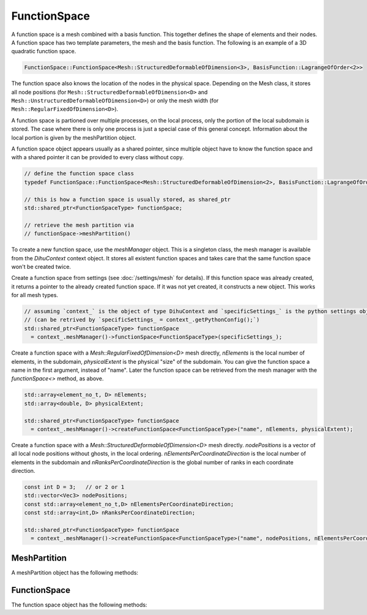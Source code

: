 FunctionSpace
=============

A function space is a mesh combined with a basis function. This together defines the shape of elements and their nodes. A function space has two template parameters, the mesh and the basis function. 
The following is an example of a 3D quadratic function space.

.. code-block:: c++
  
  FunctionSpace::FunctionSpace<Mesh::StructuredDeformableOfDimension<3>, BasisFunction::LagrangeOfOrder<2>>

The function space also knows the location of the nodes in the physical space. Depending on the Mesh class, it stores all node positions (for ``Mesh::StructuredDeformableOfDimension<D>`` and ``Mesh::UnstructuredDeformableOfDimension<D>``) or only the mesh width (for ``Mesh::RegularFixedOfDimension<D>``).

A function space is partioned over multiple processes, on the local process, only the portion of the local subdomain is stored. The case where there is only one process is just a special case of this general concept. Information about the local portion is given by the meshPartition object.

A function space object appears usually as a shared pointer, since multiple object have to know the function space and with a shared pointer it can be provided to every class without copy.

.. code-block:: c++
  
  // define the function space class
  typedef FunctionSpace::FunctionSpace<Mesh::StructuredDeformableOfDimension<2>, BasisFunction::LagrangeOfOrder<1>> FunctionSpaceType;  // this is an example
  
  // this is how a function space is usually stored, as shared_ptr
  std::shared_ptr<FunctionSpaceType> functionSpace;
  
  // retrieve the mesh partition via
  // functionSpace->meshPartition()

To create a new function space, use the `meshManager` object. This is a singleton class, the mesh manager is available from the `DihuContext` context object. It stores all existent function spaces and takes care that the same function space won't be created twice.

Create a function space from settings (see :doc:`/settings/mesh` for details). If this function space was already created, it returns a pointer to the already created function space. If it was not yet created, it constructs a new object.
This works for all mesh types.

.. code-block:: c++

  // assuming `context_` is the object of type DihuContext and `specificSettings_` is the python settings object of type `PythonConfig`
  // (can be retrived by `specificSettings_ = context_.getPythonConfig();`)
  std::shared_ptr<FunctionSpaceType> functionSpace 
    = context_.meshManager()->functionSpace<FunctionSpaceType>(specificSettings_);
  
Create a function space with a `Mesh::RegularFixedOfDimension<D>` mesh directly, `nElements` is the local number of elements, in the subdomain,
`physicalExtent` is the physical "size" of the subdomain. You can give the function space a name in the first argument, instead of "name". Later the function space can be retrieved from the mesh manager with the `functionSpace<>` method, as above.

.. code-block:: c++

  std::array<element_no_t, D> nElements;
  std::array<double, D> physicalExtent;
  
  std::shared_ptr<FunctionSpaceType> functionSpace 
    = context_.meshManager()->createFunctionSpace<FunctionSpaceType>("name", nElements, physicalExtent);

Create a function space with a `Mesh::StructuredDeformableOfDimension<D>` mesh directly. `nodePositions` is a vector of all local node positions without ghosts, in the local ordering. `nElementsPerCoordinateDirection` is the local number of elements in the subdomain and `nRanksPerCoordinateDirection` is the global number of ranks in each coordinate direction.

.. code-block:: c++

  const int D = 3;   // or 2 or 1
  std::vector<Vec3> nodePositions;
  const std::array<element_no_t,D> nElementsPerCoordinateDirection;
  const std::array<int,D> nRanksPerCoordinateDirection;

  std::shared_ptr<FunctionSpaceType> functionSpace 
    = context_.meshManager()->createFunctionSpace<FunctionSpaceType>("name", nodePositions, nElementsPerCoordinateDirection, nRanksPerCoordinateDirection);
                         

MeshPartition
-------------

A meshPartition object has the following methods:

.. cpp:function:: int nRanks(int coordinateDirection) const
  
  Number of ranks in a coordinate direction.
  
  :param int coordinateDirection: 
  
.. cpp:function:: element_no_t nElementsLocal() const
  
  Number of elements in the current partition.
  
  
.. cpp:function:: global_no_t nElementsGlobal() const
  
  Number of elements in total.
  
  
.. cpp:function:: dof_no_t nDofsLocalWithGhosts() const
  
  Number of dofs in the local partition.
  
  
.. cpp:function:: dof_no_t nDofsLocalWithoutGhosts() const
  
  Number of dofs in the local partition, without ghosts.
  
  
.. cpp:function:: global_no_t nDofsGlobal() const
  
  Number of dofs in total.
  
  
.. cpp:function:: node_no_t nNodesLocalWithGhosts() const
  
  Number of nodes in the local partition.
  
  
.. cpp:function:: node_no_t nNodesLocalWithoutGhosts() const
  
  Number of nodes in the local partition.
  
  
.. cpp:function:: node_no_t nNodesLocalWithGhosts(int coordinateDirection, int partitionIndex = -1) const
  
  Number of nodes in the local partition specified by partitionIndex or the current partition if partitionIndex == -1.
  
  :param int coordinateDirection: 
  :param int partitionIndex = -1: 
  
.. cpp:function:: node_no_t nNodesLocalWithoutGhosts(int coordinateDirection, int partitionIndex = -1) const
  
  Number of nodes in the partition specified by partitionIndex or the current partition if partitionIndex == -1.
  
  :param int coordinateDirection: 
  :param int partitionIndex = -1: 
  
.. cpp:function:: element_no_t nElementsLocal(int coordinateDirection) const
  
  Number of elments in the local partition.
  
  :param int coordinateDirection: 
  
.. cpp:function:: element_no_t nElementsGlobal(int coordinateDirection) const
  
  Number of elments in total.
  
  :param int coordinateDirection: 
  
.. cpp:function:: int beginElementGlobal(int coordinateDirection) const
  
  Global no of first local element.
  
  :param int coordinateDirection: 
  
.. cpp:function:: global_no_t nNodesGlobal() const
  
  Number of nodes in total.
  
  
.. cpp:function:: global_no_t beginNodeGlobalNatural(int coordinateDirection, int partitionIndex = -1) const
  
  Global no of first local node in the partition specified by partitionIndex or the current partition if partitionIndex == -1.
  
  :param int coordinateDirection: 
  :param int partitionIndex = -1: 
  
.. cpp:function:: global_no_t nNodesGlobal(int coordinateDirection) const
  
  Number of nodes in total.
  
  :param int coordinateDirection: 
  
.. cpp:function:: bool hasFullNumberOfNodes(int coordinateDirection, int partitionIndex = -1) const
  
  Get if there are nodes on both borders in the given coordinate direction this is the case if the partition touches the right/top/back border Consider the partition specified by partitionIndex or the current partition if partitionIndex == -1.
  
  :param int coordinateDirection: 
  :param int partitionIndex = -1: 
  
.. cpp:function:: const std::vector<element_no_t> &localSizesOnRanks(int coordinateDirection) const
  
  Get a vector with the local sizes on every rank.
  
  :param int coordinateDirection: 
  
.. cpp:function:: ISLocalToGlobalMapping localToGlobalMappingDofs()
  
  Get the local to global mapping for the current partition, for the dof numbering.
  
  
.. cpp:function:: global_no_t getElementNoGlobalNatural(element_no_t elementNoLocal) const
  
  Get the global natural element no for a local element no.
  
  :param element_no_t elementNoLocal: 
  
.. cpp:function:: global_no_t getNodeNoGlobalNatural(std::array<global_no_t,MeshType::dim()> coordinatesGlobal) const
  
  Get the global natural node no for the global coordinates of this node, this can be combined with getCoordinatesGlobal.
  
  :param std\:\:array<global_no_t,MeshType\:\:dim()>: 
  
.. cpp:function:: global_no_t getNodeNoGlobalPetsc(node_no_t nodeNoLocal) const
  
  Get the node no in global petsc ordering from a local node no.
  
  :param node_no_t nodeNoLocal: 
  
.. cpp:function:: void getDofNoGlobalPetsc(const std::vector<dof_no_t> &dofNosLocal, std::vector<PetscInt> &dofNosGlobalPetsc) const
  
  Transfer the local nos in global dof nos, using the PETSc localToGlobal mapping for the dofs.
  
  :param const std\:\:vector<dof_no_t> &dofNosLocal: 
  :param std\:\:vector<PetscInt> &dofNosGlobalPetsc: 
  
.. cpp:function:: global_no_t getDofNoGlobalPetsc(dof_no_t dofNoLocal) const
  
  Get the global petsc dof no for the local no, using the PETSc localToGlobal mapping for the dofs.
  
  :param dof_no_t dofNoLocal: 
  
.. cpp:function:: std::array<global_no_t,MeshType::dim()> getCoordinatesGlobal(node_no_t nodeNoLocal) const
  
  Get the global node coordinates (x,y,z) of the node given by its local node no. This also works for ghost nodes.
  
  
.. cpp:function:: std::array<int,MeshType::dim()> getCoordinatesLocal(node_no_t nodeNoLocal) const
  
  Get the local coordinates for a local node no, also for ghost nodes. With this method and functionSpace->getNodeNo(coordinatesLocal) it is possible to implement a global-to-local mapping.
  
  
.. cpp:function:: std::array<int,MeshType::dim()> getCoordinatesLocal(std::array<global_no_t,MeshType::dim()> coordinatesGlobal, bool &isOnLocalDomain) const
  
  From global natural coordinates compute the local coordinates, set isOnLocalDomain to true if the node with global coordinates is in the local domain.
  
  :param )> getCoordinatesLocal(std\:\:array<global_no_t: 
  :param MeshType\:\:dim()> coordinatesGlobal: 
  :param bool &isOnLocalDomain: 
  
.. cpp:function:: std::array<int,MeshType::dim()> getElementCoordinatesLocal(element_no_t elementNoLocal) const
  
  Get the local coordinates for a local element no.
  
  
.. cpp:function:: element_no_t getElementNoLocal(std::array<int,MeshType::dim()> elementCoordinates) const
  
  Get the local element no. from coordinates.
  
  :param std\:\:array<int,MeshType\:\:dim()>: 
  
.. cpp:function:: node_no_t getNodeNoLocal(global_no_t nodeNoGlobalPetsc) const
  
  Get the local node no for a global petsc node no, does not work for ghost nodes.
  
  :param global_no_t nodeNoGlobalPetsc: 
  
.. cpp:function:: dof_no_t getDofNoLocal(global_no_t dofNoGlobalPetsc) const
  
  Get the local dof no for a global petsc dof no, does not work for ghost nodes.
  
  :param global_no_t dofNoGlobalPetsc: 
  
.. cpp:function:: template <typename T>void extractLocalNodesWithoutGhosts(std::vector<T> &vector, int nComponents=1) const
  
  From a vector of values of global/natural node numbers remove all that are non-local, nComponents consecutive values for each dof are assumed.
  
  :param std\:\:vector<T> &vector: 
  :param int nComponents=1: 
  
.. cpp:function:: template <typename T>void extractLocalDofsWithoutGhosts(std::vector<T> &values) const
  
  From a vector of values of global/natural dofs remove all that are non-local.
  
  :param std\:\:vector<T> &values: 
  
.. cpp:function:: void extractLocalDofsWithoutGhosts(std::vector<double> &values) const
  
  From a vector of values of global/natural dofs remove all that are non-local.
  
  :param std\:\:vector<double> &values: 
  
.. cpp:function:: int convertRankNoToPartitionIndex(int coordinateDirection, int rankNo)
  
  Get the partition index in a given coordinate direction from the rankNo.
  
  :param int coordinateDirection: 
  :param int rankNo: 
  
.. cpp:function:: void output(std::ostream &stream)
  
  Output to stream for debugging.
  
  :param std\:\:ostream &stream: 
  
.. cpp:function:: const std::vector<PetscInt> &dofNosLocal(bool onlyNodalValues=false) const
  
  Get a vector of local dof nos, range [0,nDofsLocalWithoutGhosts] are the dofs without ghost dofs, the whole vector are the dofs with ghost dofs @param onlyNodalValues: if for Hermite only get every second dof such that derivatives are not returned.
  
  :param bool onlyNodalValues=false: 
  
.. cpp:function:: void getDofNosGlobalNatural(std::vector<global_no_t> &dofNosGlobalNatural) const
  
  Get a vector of global natural dof nos of the locally stored non-ghost dofs, needed for setParameters callback function in cellml adapter.
  
  :param std\:\:vector<global_no_t> &dofNosGlobalNatural: 
  
.. cpp:function:: const std::vector<PetscInt> &ghostDofNosGlobalPetsc() const
  
  Get the global dof nos of the ghost dofs in the local partition.
  
  
.. cpp:function:: void initializeDofNosLocalNaturalOrdering(std::shared_ptr<FunctionSpace::FunctionSpace<MeshType,BasisFunctionType>> functionSpace)
  
  Initialize the vector dofNosLocalNaturalOrdering\_, this needs the functionSpace and has to be called before dofNosLocalNaturalOrdering() can be used. If the vector is already initialized by a previous call to this method, it has no effect.
  
  :param std\:\:shared_ptr<FunctionSpace\:\:FunctionSpace<MeshType,BasisFunctionType>> functionSpace: 
  
.. cpp:function:: const std::vector<dof_no_t> &dofNosLocalNaturalOrdering() const
  
  Get a vector of local dof nos in local natural ordering, initializeDofNosLocalNaturalOrdering has to be called beforehand.
  
  
.. cpp:function:: bool isNonGhost(node_no_t nodeNoLocal, int &neighbourRankNo) const
  
  Check if the given dof is owned by the own rank, then return true, if not, neighbourRankNo is set to the rank by which the dof is owned.
  
  :param node_no_t nodeNoLocal: 
  :param int &neighbourRankNo: 
  
.. cpp:function:: void getBoundaryElements(Mesh::face_t face, int &neighbourRankNo, std::array<element_no_t,MeshType::dim()> &nBoundaryElements, std::vector<dof_no_t> &dofNos)
  
  Get information about neighbouring rank and boundary elements for specified face, @param neighbourRankNo: the rank of the neighbouring process that shares the face, @param nElements: Size of one-layer mesh that contains boundary elements that touch the neighbouring process.
  
  :param Mesh\:\:face_t face: 
  :param int &neighbourRankNo: 
  :param std\:\:array<element_no_t,MeshType\:\:dim()> &nBoundaryElements: 
  :param std\:\:vector<dof_no_t> &dofNos: 
  
.. cpp:function:: int neighbourRank(Mesh::face_t face)
  
  Get the rank no of the neighbour in direction face, -1 if there is no such neighbour.
  
  :param Mesh\:\:face_t face: 
  
.. cpp:function:: int ownRankPartitioningIndex(int coordinateDirection)
  
  Get the partitioning index in the coordinate direction, i.e. the no. of this rank in this direction, the total number of ranks in each direction can be retrieved by nRanks.
  
  :param int coordinateDirection: 
  


FunctionSpace
-------------

The function space object has the following methods:


.. cpp:function:: static constexpr int nDofsPerElement()
  
  Number of degrees of freedom of this basis.
  
  
.. cpp:function:: static constexpr int nNodesPerElement()
  
  Number of nodes per element.
  
  
.. cpp:function:: static constexpr int nDofsPerNode()
  
  Number of dofs per node.
  
  
.. cpp:function:: static constexpr int averageNDofsPerElement()
  
  If one assigns every dof to an element it is contained in, the number of degrees of freedom per element (not considering border elements).
  
  
.. cpp:function:: static constexpr int averageNNodesPerElement()
  
  If one assigns every node to an element it is contained in, the number of nodes per element (not considering border elements).
  
  
.. cpp:function:: static double phi(int dofIndex, std::array<double,MeshType::dim()> xi)
  
  Evaluate the basis function corresponding to element-local dof dofIndex at xi, xi lives in [0,1]^D.
  
  :param int dofIndex: 
  :param std\:\:array<double,MeshType\:\:dim()>: 
  
.. cpp:function:: static double dphi_dxi(int dofIndex, int derivativeIdx, std::array<double,MeshType::dim()> xi)
  
  Evaluate the derivative of Phi(xi) w.r.t xi\_i, where i is given by derivativeIdx, i.e. Phi\_{dofIndex,derivativeIdx}(xi).
  
  :param int dofIndex: 
  :param int derivativeIdx: 
  :param std\:\:array<double,MeshType\:\:dim()>: 
  
.. cpp:function:: static std::array<double,MeshType::dim()> gradPhi(int dofIndex, std::array<double,MeshType::dim()> xi)
  
  Evaluate the first derivative of the basis function corresponding to element-local dof dofIndex at xi, interval for xi is [0,1]^D.
  
  :param int dofIndex:
  :param std\:\:array<double,MeshType\:\:dim()>: 
  
.. cpp:function:: void setMeshPartition(std::shared_ptr<Partition::MeshPartition<FunctionSpace<MeshType,BasisFunctionType>,MeshType>> meshPartition)
  
  Set the partition, call this prior to initialize to not initialize the partition from settings but use the given meshPartition.
  
  :param std\:\:shared_ptr<Partition\:\:MeshPartition<FunctionSpace<MeshType,BasisFunctionType>,MeshType>> meshPartition: 
  
.. cpp:function:: std::shared_ptr<Partition::MeshPartition<FunctionSpace<MeshType,BasisFunctionType>,MeshType>> meshPartition() const
  
  Get the partition.
  
  
.. cpp:function:: std::shared_ptr<Partition::MeshPartitionBase> meshPartitionBase()
  
  Get the partition as pointer of type meshPartitionBase, this is in the itnerface in mesh.
  
  
.. cpp:function:: dof_no_t getDofNo(element_no_t elementNoLocal, int dofIndex) const
  
  Return the local dof number of element-local dof dofIndex of element elementNoLocal.
  
  :param element_no_t elementNoLocal: 
  :param int dofIndex: 
  
.. cpp:function:: node_no_t getNodeNo(element_no_t elementNoLocal, int nodeIndex) const
  
  Return the local node number of element-local node nodeIndex of element with local no elementNoLocal.
  
  :param element_no_t elementNoLocal: 
  :param int nodeIndex: 
  
.. cpp:function:: global_no_t getNodeNoGlobalNatural(global_no_t elementNoLocalGlobalNatural, int nodeIndex) const
  
  Return the global/natural node number of element-local node nodeIndex of element with global no elementNoLocalGlobal.
  
  :param global_no_t elementNoLocalGlobalNatural: 
  :param int nodeIndex: 
  
.. cpp:function:: void getNodeDofs(node_no_t nodeGlobalNo, std::vector<dof_no_t> &dofGlobalNos) const
  
  Get all dofs of a specific node, as vector.
  
  :param node_no_t nodeGlobalNo: 
  :param std\:\:vector<dof_no_t> &dofGlobalNos: 
  
.. cpp:function:: void getNodeDofs(node_no_t nodeGlobalNo, std::array<dof_no_t,FunctionSpaceBaseDim<1,BasisFunctionType>::nDofsPerNode()> &dofGlobalNos) const
  
  Get all dofs of a specific node, as array.
  
  :param node_no_t nodeGlobalNo: 
  :param std\:\:array<dof_no_t,FunctionSpaceBaseDim<1,BasisFunctionType>\:\:nDofsPerNode(: 
  
.. cpp:function:: dof_no_t getNodeDofNo(node_no_t nodeGlobalNo, int dofIndex) const
  
  Get the dof no of the specified dof at the node.
  
  :param node_no_t nodeGlobalNo: 
  :param int dofIndex: 
  
.. cpp:function:: node_no_t getNeighbourNodeNoLocal(node_no_t nodeNoLocal, Mesh::face_t direction) const
  
  Get neighbouring node to nodeNoLocal or -1 if there is no such node, nodeNoLocal has to be a non-ghost local node.
  
  :param node_no_t nodeNoLocal: 
  :param Mesh\:\:face_t direction: 
  
.. cpp:function:: node_no_t getNodeNo(std::array<int,MeshType::dim()> coordinateLocal) const
  
  Get node local no from the local coordinate in natural local numbering.
  
  :param std\:\:array<int,MeshType\:\:dim()>: 
  
.. cpp:function:: std::shared_ptr<FieldVariableBaseFunctionSpaceType> fieldVariable(std::string name)
  
  Return a field variable with given name, this is not implemented for structured meshes since there are no extra stored field variables, only for unstructured meshes is it implemented and then stores field variables that were present in parsed exfiles.
  
  :param std\:\:string name: 
  
.. cpp:function:: dof_no_t getDofNoLocal(std::array<global_no_t,MeshType::dim()> coordinatesGlobal, int nodalDofIndex, bool &isOnLocalDomain)
  
  Get the local dof no. for the global coordinates.
  
  :param std\:\:array<global_no_t,MeshType\:\:dim()> coordinatesGlobal: 
  :param int nodalDofIndex: 
  :param bool &isOnLocalDomain: 
  
.. cpp:function:: double meshWidth() const
  
  Get mesh width (=distance between nodes) of the given coordinate direction.
  
  
.. cpp:function:: node_no_t nNodesLocalWithGhosts() const
  
  Return number of nodes including ghost nodes, i.e. these nodes are known locally but some of them are owned by other ranks.
  
  
.. cpp:function:: node_no_t nNodesLocalWithGhosts(int dimension) const
  
  Return number of nodes in specified coordinate direction.
  
  :param int dimension: 
  
.. cpp:function:: node_no_t nNodesLocalWithoutGhosts() const
  
  Return number of nodes that are owned by this partition.
  
  
.. cpp:function:: node_no_t nNodesLocalWithoutGhosts(int dimension) const
  
  Return number of nodes in specified coordinate direction that are owned by this partition.
  
  :param int dimension: 
  
.. cpp:function:: dof_no_t nDofsLocalWithGhosts() const
  
  Return number of dofs.
  
  
.. cpp:function:: dof_no_t nDofsLocalWithoutGhosts() const
  
  Return number of dofs.
  
  
.. cpp:function:: global_no_t nNodesGlobal(int dimension) const
  
  Return number of nodes in specified coordinate direction for the whole global domain.
  
  :param int dimension: 
  
.. cpp:function:: global_no_t nNodesGlobal() const
  
  Return global number of nodes.
  
  
.. cpp:function:: global_no_t nDofsGlobal() const
  
  Return global number of dofs.
  
  
.. cpp:function:: void getNodePositions(std::vector<double> &nodes) const
  
  Fill a vector with the node position entries, nodes will contain consecutively the (x,y,z) values of just all nodes, i.e. for Hermite not the derivatives.
  
  :param std\:\:vector<double> &nodes: 
  
.. cpp:function:: static void getFaceDofs(Mesh::face_t face, std::array<dof_no_t,FunctionSpaceBaseDim<1,BasisFunctionType>::nDofsPerNode()> &dofIndices)
  
  Get all dof indices of a face, note: dimension in FunctionSpaceBaseDim is current-1 (=0), in this case the dofIndices array has exactly so many entries as there are dofs for a node.
  
  :param Mesh\:\:face_t face: 
  :param std\:\:array<dof_no_t,FunctionSpaceBaseDim<1,BasisFunctionType>\:\:nDofsPerNode(: 
  
.. cpp:function:: static int getNeighbourNodeIndex(int nodeIndex, Mesh::face_t face)
  
  Get the neighbouring elemental node index in given direction inside one element or -1 if there is no such node in the element in that direction.
  
  :param int nodeIndex: 
  :param Mesh\:\:face_t face: 
  
.. cpp:function:: std::array<dof_no_t,FunctionSpaceFunction<MeshType,BasisFunctionType>::nNodesPerElement()>getElementNodeNos(element_no_t elementNo) const
  
  Return an array of all node nos. of the element.
  
  
.. cpp:function:: bool findPosition(Vec3 point, element_no_t &elementNo, int &ghostMeshNo, std::array<double,D> &xi, bool startSearchInCurrentElement, double xiTolerance = 1e-4)
  
  Get the element no and the xi value of the point, return true if the point is inside the mesh or false otherwise. Start search at given elementNo ghostMeshNo: -1 means main mesh, 0-5 means ghost Mesh with respecitve Mesh::face\_t.
  
  :param Vec3 point: 
  :param element_no_t &elementNo: 
  :param int &ghostMeshNo: 
  :param std\:\:array<double,D> &xi: 
  :param bool startSearchInCurrentElement: 
  :param double xiTolerance = 1e-4: 
  
.. cpp:function:: bool pointIsInElement(Vec3 point, element_no_t elementNo, std::array<double,D> &xi, double xiTolerance)
  
  Check if the point lies inside the element, if yes, return true and set xi to the value of the point, defined in 11\_function\_space\_xi.h.
  
  :param Vec3 point: 
  :param element_no_t elementNo: 
  :param std\:\:array<double,D> &xi: 
  :param double xiTolerance: 
  
.. cpp:function:: void setGhostMesh(Mesh::face_t face, const std::shared_ptr<FunctionSpace<MeshType,BasisFunctionType>> ghostMesh)
  
  Store a ghost mesh which is a neighouring mesh with only one layer of elements, this will be used by pointIsInElement and findPosition.
  
  :param Mesh\:\:face_t face: 
  :param const std\:\:shared_ptr<FunctionSpace<MeshType,BasisFunctionType>> ghostMesh: 
  
.. cpp:function:: bool findPosition(Vec3 point, element_no_t &elementNo, int &ghostMeshNo, std::array<double,MeshType::dim()> &xi, bool startSearchInCurrentElement, double xiTolerance = 1e-4)
  
  Get the element no and the xi value of the point, return true if the point is inside the mesh or false otherwise. Start search at given elementNo ghostMeshNo: -1 means main mesh, 0-5 means ghost Mesh with respecitve Mesh::face\_t.
  
  :param Vec3 point: 
  :param element_no_t &elementNo: 
  :param int &ghostMeshNo: 
  :param std\:\:array<double,MeshType\:\:dim()> &xi: 
  :param bool startSearchInCurrentElement: 
  :param double xiTolerance = 1e-4: 
  
.. cpp:function:: bool checkNeighbouringElements(const Vec3 &point, element_no_t &elementNo, int &ghostMeshNo, std::array<double,MeshType::dim()> &xi)
  
  Check if the point is in a neighbouring element to elementNo on ghostMeshNo (-1=main mesh, 0-5=ghost mesh on respective face, 0=face0Minus, 1=face0Plus, etc.), return true if the element was found amoung the neighbours set elementNo, ghostMeshNo and xi appropriately.
  
  :param const Vec3 &point: 
  :param element_no_t &elementNo: 
  :param int &ghostMeshNo: 
  :param std\:\:array<double,MeshType\:\:dim()>: 
  
.. cpp:function:: std::shared_ptr<FieldVariable::FieldVariableBaseFunctionSpace<FunctionSpace<MeshType,BasisFunctionType>>> createFieldVariable(std::string name, std::vector<std::string> componentNames)
  
  Create a non-geometry field field variable with no values being set, with given component names.
  
  :param std\:\:string name: 
  :param std\:\:vector<std\:\:string> componentNames: 
  
.. cpp:function:: std::shared_ptr<FieldVariable::FieldVariableBaseFunctionSpace<FunctionSpace<MeshType,BasisFunctionType>>> createFieldVariable(std::string name, int nComponents=1)
  
  Create a non-geometry field field variable with no values being set, with given number of components, the component names will be the numbers.
  
  :param std\:\:string name: 
  :param int nComponents=1: 
  
.. cpp:function:: template <int nComponents>std::shared_ptr<FieldVariable::FieldVariable<FunctionSpace<MeshType,BasisFunctionType>,nComponents>> createFieldVariable(std::string name)
  
  Create a non-geometry field field variable with no values being set, with given number of components, the component names will be the numbers.
  
  :param std\:\:string name: 
  
.. cpp:function:: template <int nComponents>std::shared_ptr<FieldVariable::FieldVariable<FunctionSpace<MeshType,BasisFunctionType>,nComponents>> createFieldVariable(std::string name, std::vector<std::string> componentNames)
  
  Create a non-geometry field field variable with no values being set, with given number of components and component names.
  
  :param std\:\:string name: 
  :param std\:\:vector<std\:\:string> componentNames: 
  
.. cpp:function:: int getNumberScaleFactors(element_no_t elementGlobalNo)
  
  Get the number of scale factors that are stored for the global element no.
  
  :param element_no_t elementGlobalNo: 
  
.. cpp:function:: std::array<std::array<double,MeshType::dim()>,FunctionSpaceFunction<MeshType,BasisFunctionType>::nDofsPerElement()>getGradPhi(std::array<double,MeshType::dim()> xi) const
  
  Return an array of the gradients of all nodal basis functions, evaluated at xi.
  
  :param )>: 
  :param FunctionSpaceFunction<MeshType,BasisFunctionType>\:\:nDofsPerElement()>getGradPhi(std\:\:array<double: 
  :param MeshType\:\:dim()>: 
  
.. cpp:function:: template <int nComponents>std::array<double,nComponents> interpolateValueInElement(std::array<std::array<double,nComponents>,FunctionSpaceFunction<MeshType,BasisFunctionType>::nDofsPerElement()> &elementalDofValues,std::array<double,MeshType::dim()> xi) const
  
  Interpolate the nComponents values within an element at the given xi position using the basis functions.
  
  :param std\:\:array<std\:\:array<double,nComponents>,FunctionSpaceFunction<MeshType,BasisFunctionType>\:\:nDofsPerElement()> &elementalDofValues: 
  :param std\:\:array<double,MeshType\:\:dim()>: 
  
.. cpp:function:: double interpolateValueInElement(std::array<double,FunctionSpaceFunction<MeshType,BasisFunctionType>::nDofsPerElement()> &elementalDofValues,std::array<double,MeshType::dim()> xi) const
  
  Interpolate the value within an element at the given xi position using the basis functions.
  
  :param std\:\:array<double,FunctionSpaceFunction<MeshType,BasisFunctionType>\:\:nDofsPerElement()> &elementalDofValues: 
  :param std\:\:array<double,MeshType\:\:dim()>: 
  
.. cpp:function:: std::array<double,MeshType::dim()> interpolateGradientInElement(std::array<double,FunctionSpaceFunction<MeshType,BasisFunctionType>::nDofsPerElement()> &elementalDofValues,Tensor2<MeshType::dim()> inverseJacobianParameterSpace, std::array<double,MeshType::dim()> xi) const
  
  Interpolate the gradient of a scalar field within an element at the given xi position using the basis functions the inverseJacobianParameterSpace can be computed by getInverseJacobian.
  
  :param )> interpolateGradientInElement(std\:\:array<double: 
  :param FunctionSpaceFunction<MeshType,BasisFunctionType>\:\:nDofsPerElement()> &elementalDofValues: 
  :param Tensor2<MeshType\:\:dim()> inverseJacobianParameterSpace: 
  :param std\:\:array<double,MeshType\:\:dim()>: 
  
.. cpp:function:: Vec3 getNormal(Mesh::face_t face, std::array<Vec3,FunctionSpaceFunction<MeshType,BasisFunctionType>::nDofsPerElement()> geometryValues, std::array<double,MeshType::dim()> xi)
  
  Compute the normal in world space, normal to face at xi, use the given geometry values, that can by obtained by fieldVariable->getElementValues(elementNo, geometryValues) or mesh->getElementGeometry(elementNo, geometryValues).
  
  :param Mesh\:\:face_t face: 
  :param std\:\:array<Vec3,FunctionSpaceFunction<MeshType,BasisFunctionType>\:\:nDofsPerElement()> geometryValues: 
  :param std\:\:array<double,MeshType\:\:dim()>: 
  
.. cpp:function:: Vec3 getNormal(Mesh::face_t face, element_no_t elementNoLocal, std::array<double,MeshType::dim()> xi)
  
  Compute the normal in world space, normal to face at xi.
  
  :param Mesh\:\:face_t face: 
  :param element_no_t elementNoLocal: 
  :param std\:\:array<double,MeshType\:\:dim()>: 
  
.. cpp:function:: Tensor2<MeshType::dim()> getInverseJacobian(std::array<Vec3,FunctionSpaceFunction<MeshType,BasisFunctionType>::nDofsPerElement()> &geometryValues, element_no_t elementNo, std::array<double,MeshType::dim()> xi)
  
  Compute the inverseJacobian that is needed to transform a gradient vector from parameter space to world space, for an element at a xi position. This version of the method needs the values of the geometry field, if the jacobian is needed at multiple positions in the same element, these values can be retrieved once and used for all computations of the jacobians. There is also the convienience method which does not need the geometryValues but gets them itself. The following properties of the jacobian hold: jacobianParameterSpace[columnIdx][rowIdx] = dX\_rowIdx/dxi\_columnIdx inverseJacobianParameterSpace[columnIdx][rowIdx] = dxi\_rowIdx/dX\_columnIdx because of inverse function theorem.
  
  :param )> getInverseJacobian(std\:\:array<Vec3: 
  :param FunctionSpaceFunction<MeshType,BasisFunctionType>\:\:nDofsPerElement()> &geometryValues: 
  :param element_no_t elementNo: 
  :param std\:\:array<double,MeshType\:\:dim()>: 
  
.. cpp:function:: Tensor2<MeshType::dim()> getInverseJacobian(element_no_t elementNo, std::array<double,MeshType::dim()> xi)
  
  Compute the inverseJacobian that is needed to transform a gradient vector from parameter space to world space, for an element at a xi position. The following properties of the jacobian hold: jacobianParameterSpace[columnIdx][rowIdx] = dX\_rowIdx/dxi\_columnIdx inverseJacobianParameterSpace[columnIdx][rowIdx] = dxi\_rowIdx/dX\_columnIdx because of inverse function theorem.
  
  :param )> getInverseJacobian(element_no_t elementNo: 
  :param std\:\:array<double,MeshType\:\:dim()>: 
  
.. cpp:function:: bool pointIsInElement(Vec3 point, element_no_t elementNo, std::array<double,1> &xi, double xiTolerance = 1e-4)
  
  Check if the point lies inside the element, if yes, return true and set xi to the value of the point.
  
  :param Vec3 point: 
  :param element_no_t elementNo: 
  :param std\:\:array<double,1> &xi: 
  :param double xiTolerance = 1e-4: 
  
.. cpp:function:: std::array<dof_no_t,FunctionSpaceFunction<MeshType,BasisFunctionType>::nDofsPerElement()>getElementDofNosLocal(element_no_t elementNo) const
  
  Return an array of all dof nos. of the element, including ghost dofs (local dof nos).
  
  
.. cpp:function:: void getElementDofNosLocalWithoutGhosts(element_no_t elementNo, std::vector<dof_no_t> &dofNosLocal) const
  
  Fill a vector of all local dof nos. of the element, without ghost dofs.
  
  :param element_no_t elementNo: 
  :param std\:\:vector<dof_no_t> &dofNosLocal: 
  

.. cpp:function:: Vec3 getGeometry(node_no_t dofGlobalNo) const
  
  Return the geometry field entry (node position for Lagrange elements) of a specific dof.
  
  :param node_no_t dofGlobalNo: 
  
.. cpp:function:: void getElementGeometry(element_no_t elementNoLocal, std::array<Vec3, FunctionSpaceBaseDim<MeshType::dim(),BasisFunctionType>::nDofsPerElement()> &values)
  
  Get all geometry entries for an element.
  
  :param element_no_t elementNoLocal: 
  :param std\:\:array<Vec3,FunctionSpaceBaseDim<MeshType\:\:dim(),BasisFunctionType>\:\:nDofsPerElement(: 
  
.. cpp:function:: void extractSurfaceGeometry(const std::array<Vec3, FunctionSpaceBaseDim<MeshType::dim(),BasisFunctionType>::nDofsPerElement()> &geometryVolume, Mesh::face_t face,std::array<Vec3, FunctionSpaceBaseDim<MeshType::dim()-1,BasisFunctionType>::nNodesPerElement()> &geometrySurface)
  
  From the function space geometry, extract geometry data for a surface with has one lower dimensionality, only the nodal dofs are extracted, also for Hermite.
  
  :param const std\:\:array<Vec3,FunctionSpaceBaseDim<MeshType\:\:dim(),BasisFunctionType>\:\:nDofsPerElement()> &geometryVolume: 
  :param Mesh\:\:face_t face: 
  :param std\:\:array<Vec3,FunctionSpaceBaseDim<MeshType\:\:dim()-1,BasisFunctionType>\:\:nNodesPerElement(: 
  
.. cpp:function:: GeometryFieldType &geometryField()
  
  Return the internal geometry field variable.
  
  


